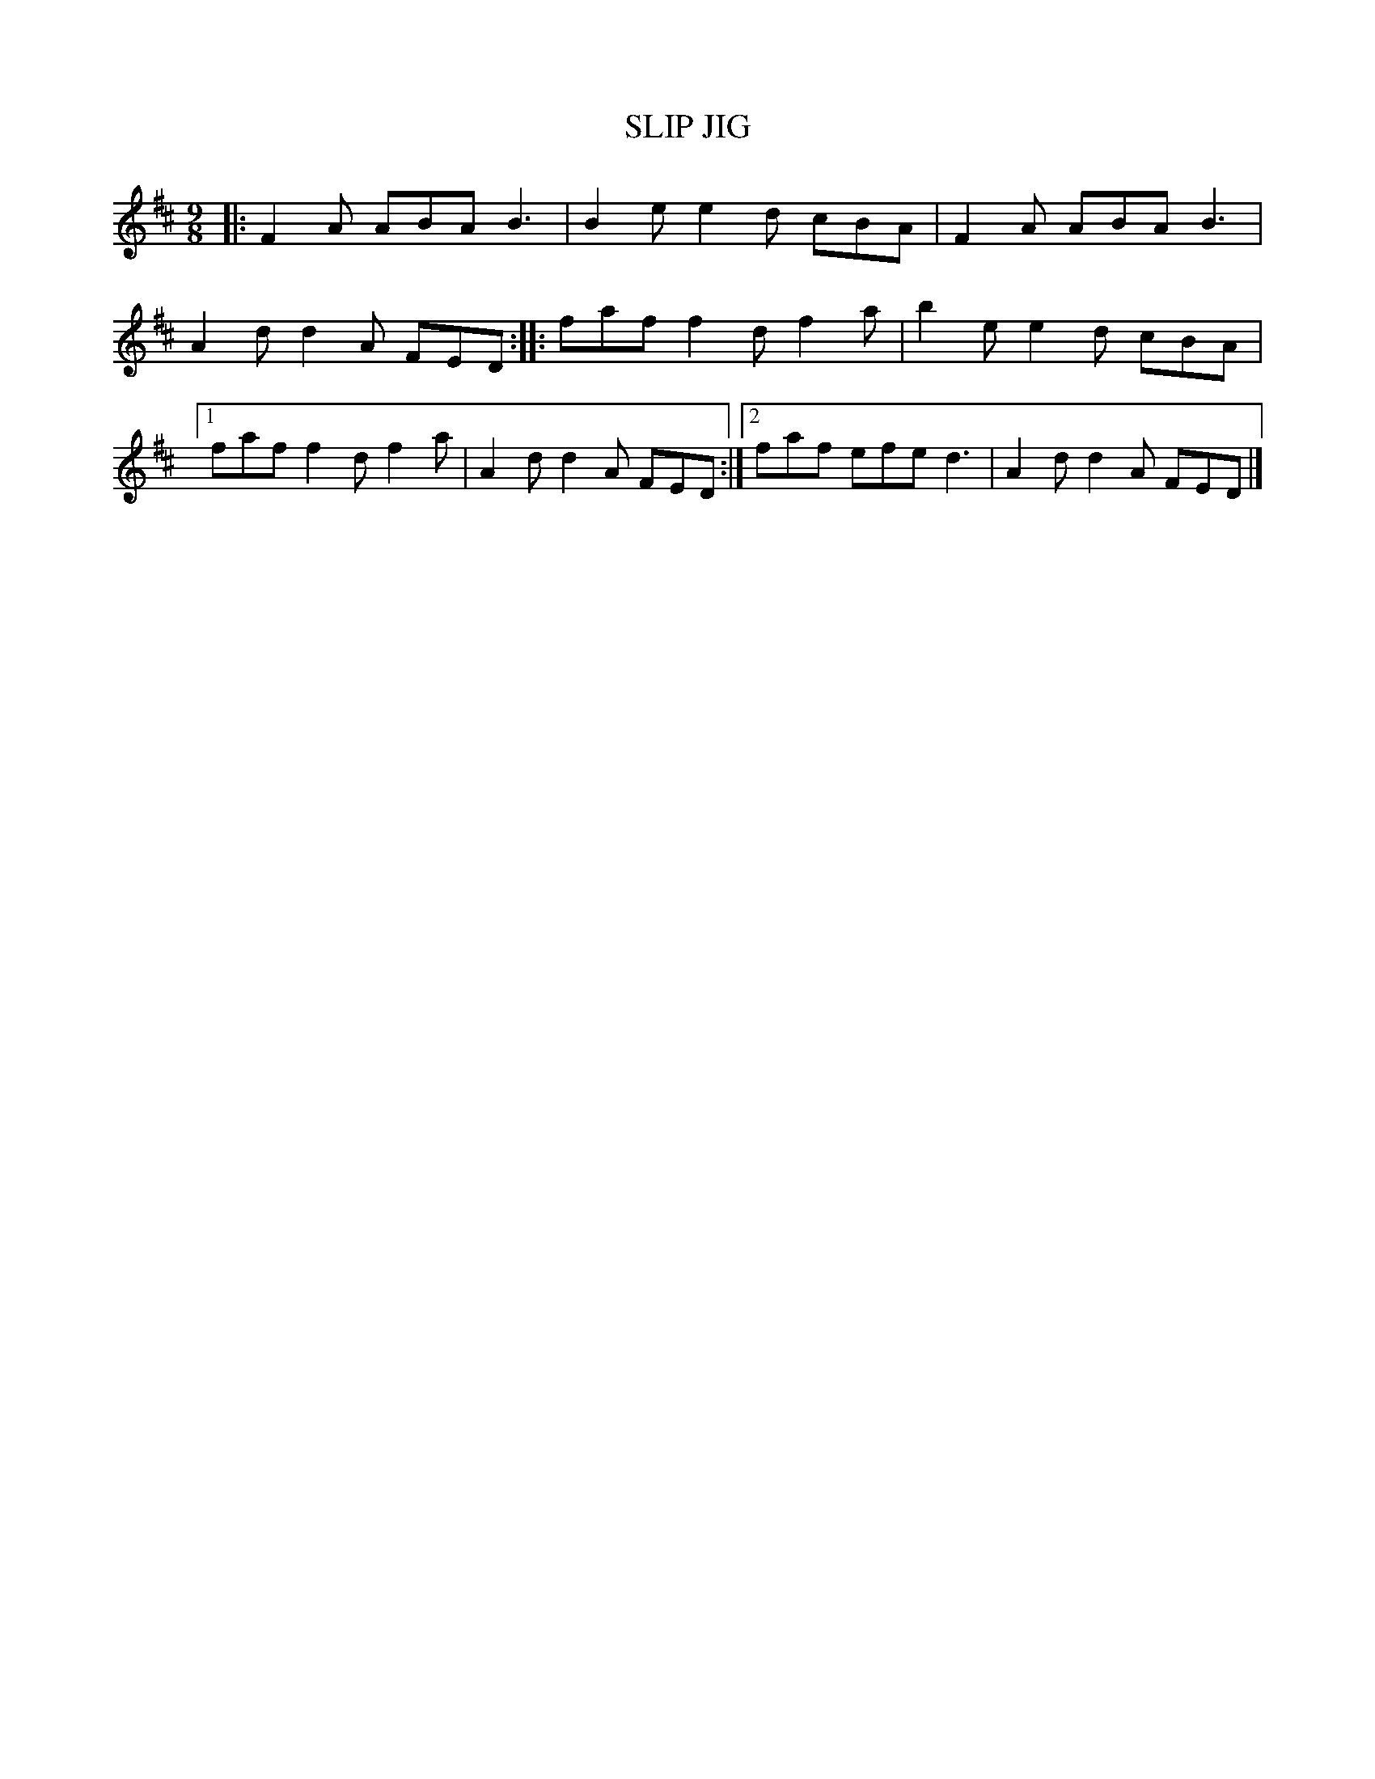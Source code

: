 X: 4199
T: SLIP JIG
R: Slip Jig
%R: slip-jig
B: James Kerr "Merry Melodies" v.4 p.23 #199
Z: 2016 John Chambers <jc:trillian.mit.edu>
M: 9/8
L: 1/8
K: D
|:\
F2A ABA B3 | B2e e2d cBA |\
F2A ABA B3 | A2d d2A FED :|\
|:\
faf f2d f2a | b2e e2d cBA |\
[1 faf f2d f2a | A2d d2A FED :|\
[2 faf efe d3 | A2d d2A FED |]
